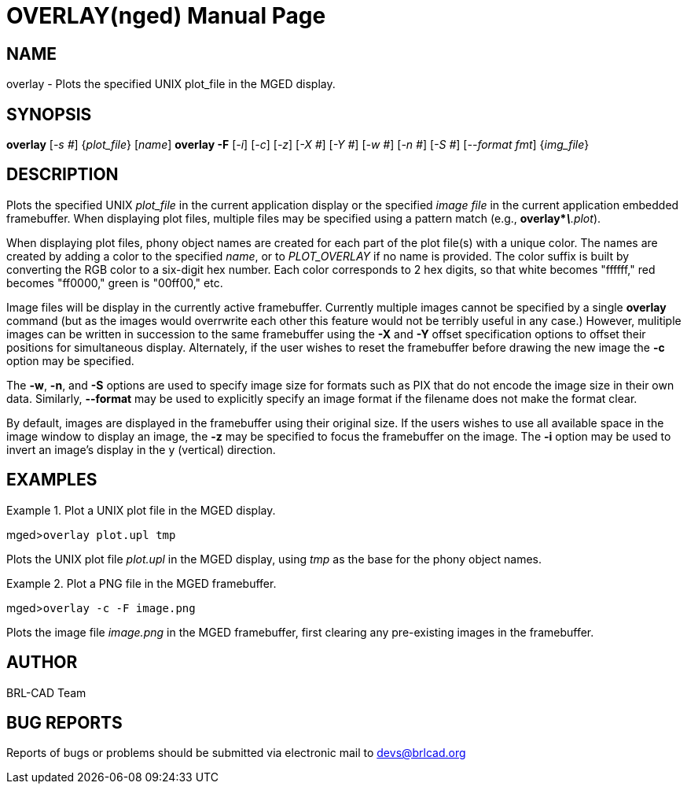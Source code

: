 = OVERLAY(nged)
BRL-CAD Team
:doctype: manpage
:man manual: BRL-CAD User Commands
:man source: BRL-CAD
:page-layout: base

== NAME

overlay - 
      Plots the specified UNIX plot_file
      in the MGED display.
    

== SYNOPSIS

*overlay* [_-s #_] {_plot_file_} [_name_]
*overlay -F* [_-i_] [_-c_] [_-z_] [_-X #_] [_-Y #_] [_-w #_] [_-n #_] [_-S #_] [_--format fmt_] {_img_file_}

== DESCRIPTION

Plots the specified UNIX _plot_file_ in the current application display or the specified _image file_ in the current application embedded framebuffer.  When displaying plot files, multiple files may be specified using a pattern match (e.g., [cmd]*overlay*__\*.plot__). 

When displaying plot files, phony object names are created for each part of the plot file(s) with a unique color.  The names are created by adding a color to the specified __name__, or to _PLOT_OVERLAY_  if no name is provided. The color suffix is built by converting the RGB color to a six-digit hex number. Each color corresponds to 2 hex digits, so that white becomes "ffffff," red becomes "ff0000," green is "00ff00," etc. 

Image files will be display in the currently active framebuffer.  Currently multiple images cannot be specified by a single [cmd]*overlay* command (but as the images would overrwrite each other this feature would not be terribly useful in any case.)  However, mulitiple images can be written in succession to the same framebuffer using the [opt]*-X* and [opt]*-Y* offset specification options to offset their positions for simultaneous display.  Alternately, if the user wishes to reset the framebuffer before drawing the new image the [opt]*-c* option may be specified. 

The [opt]*-w*, [opt]*-n*, and [opt]*-S* options are used to specify image size for formats such as PIX that do not encode the image size in their own data.  Similarly, [opt]*--format* may be used to explicitly specify an image format if the filename does not make the format clear. 

By default, images are displayed in the framebuffer using their original size. If the users wishes to use all available space in the image window to display an image, the [opt]*-z* may be specified to focus the framebuffer on the image.  The [opt]*-i* option may be used to invert an image's display in the y (vertical) direction. 

== EXAMPLES

.Plot a UNIX plot file in the MGED display.
====
[prompt]#mged>#[ui]`overlay plot.upl tmp`

Plots the UNIX plot file _plot.upl_ in the MGED display, using _tmp_ as the base for the phony object names. 
====

.Plot a PNG file in the MGED framebuffer.
====
[prompt]#mged>#[ui]`overlay -c -F image.png`

Plots the image file _image.png_ in the MGED framebuffer, first clearing any pre-existing images in the framebuffer. 
====

== AUTHOR

BRL-CAD Team 

== BUG REPORTS

Reports of bugs or problems should be submitted via electronic mail to mailto:devs@brlcad.org[]